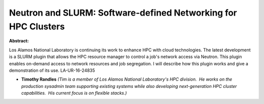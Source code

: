 Neutron and SLURM: Software-defined Networking for HPC Clusters
~~~~~~~~~~~~~~~~~~~~~~~~~~~~~~~~~~~~~~~~~~~~~~~~~~~~~~~~~~~~~~~

**Abstract:**

Los Alamos National Laboratory is continuing its work to enhance HPC with cloud technologies. The latest development is a SLURM plugin that allows the HPC resource manager to control a job's network access via Neutron. This plugin enables on-demand access to network resources and job segregation. I will describe how this plugin works and give a demonstration of its use. LA-UR-16-24835


* **Timothy Randles** *(Tim is a member of Los Alamos National Laboratory's HPC division.  He works on the production sysadmin team supporting existing systems while also developing next-generation HPC cluster capabilities.  His current focus is on flexible stacks.)*
